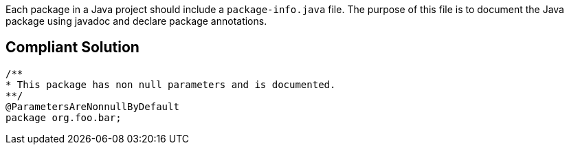 Each package in a Java project should include a ``++package-info.java++`` file. The purpose of this file is to document the Java package using javadoc and declare package annotations.

== Compliant Solution

----
/**
* This package has non null parameters and is documented.
**/
@ParametersAreNonnullByDefault
package org.foo.bar;
----
